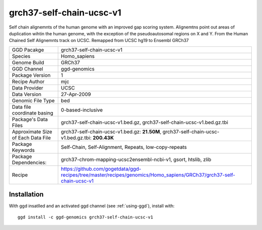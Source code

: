 .. _`grch37-self-chain-ucsc-v1`:

grch37-self-chain-ucsc-v1
=========================

|downloads|

Self chain alignemnts of the human genome with an improved gap scoring system. Alignemtns point out areas of duplication wihtin the human genome, with the exception of the pseudoautosomal regions on X and Y. From the Human Chained Self Alignemnts track on UCSC. Remapped from UCSC hg19 to Ensembl GRCh37

================================== ====================================
GGD Pacakge                        grch37-self-chain-ucsc-v1 
Species                            Homo_sapiens
Genome Build                       GRCh37
GGD Channel                        ggd-genomics
Package Version                    1
Recipe Author                      mjc 
Data Provider                      UCSC
Data Version                       27-Apr-2009
Genomic File Type                  bed
Data file coordinate basing        0-based-inclusive
Package's Data Files               grch37-self-chain-ucsc-v1.bed.gz, grch37-self-chain-ucsc-v1.bed.gz.tbi
Approximate Size of Each Data File grch37-self-chain-ucsc-v1.bed.gz: **21.50M**, grch37-self-chain-ucsc-v1.bed.gz.tbi: **200.43K**
Package Keywords                   Self-Chain, Self-Alignment, Repeats, low-copy-repeats
Package Dependencies:              grch37-chrom-mapping-ucsc2ensembl-ncbi-v1, gsort, htslib, zlib
Recipe                             https://github.com/gogetdata/ggd-recipes/tree/master/recipes/genomics/Homo_sapiens/GRCh37/grch37-self-chain-ucsc-v1
================================== ====================================



Installation
------------

.. highlight: bash

With ggd insatlled and an activated ggd channel (see :ref:`using-ggd`), install with::

   ggd install -c ggd-genomics grch37-self-chain-ucsc-v1

.. |downloads| image:: https://anaconda.org/ggd-genomics/grch37-self-chain-ucsc-v1/badges/downloads.svg
               :target: https://anaconda.org/ggd-genomics/grch37-self-chain-ucsc-v1